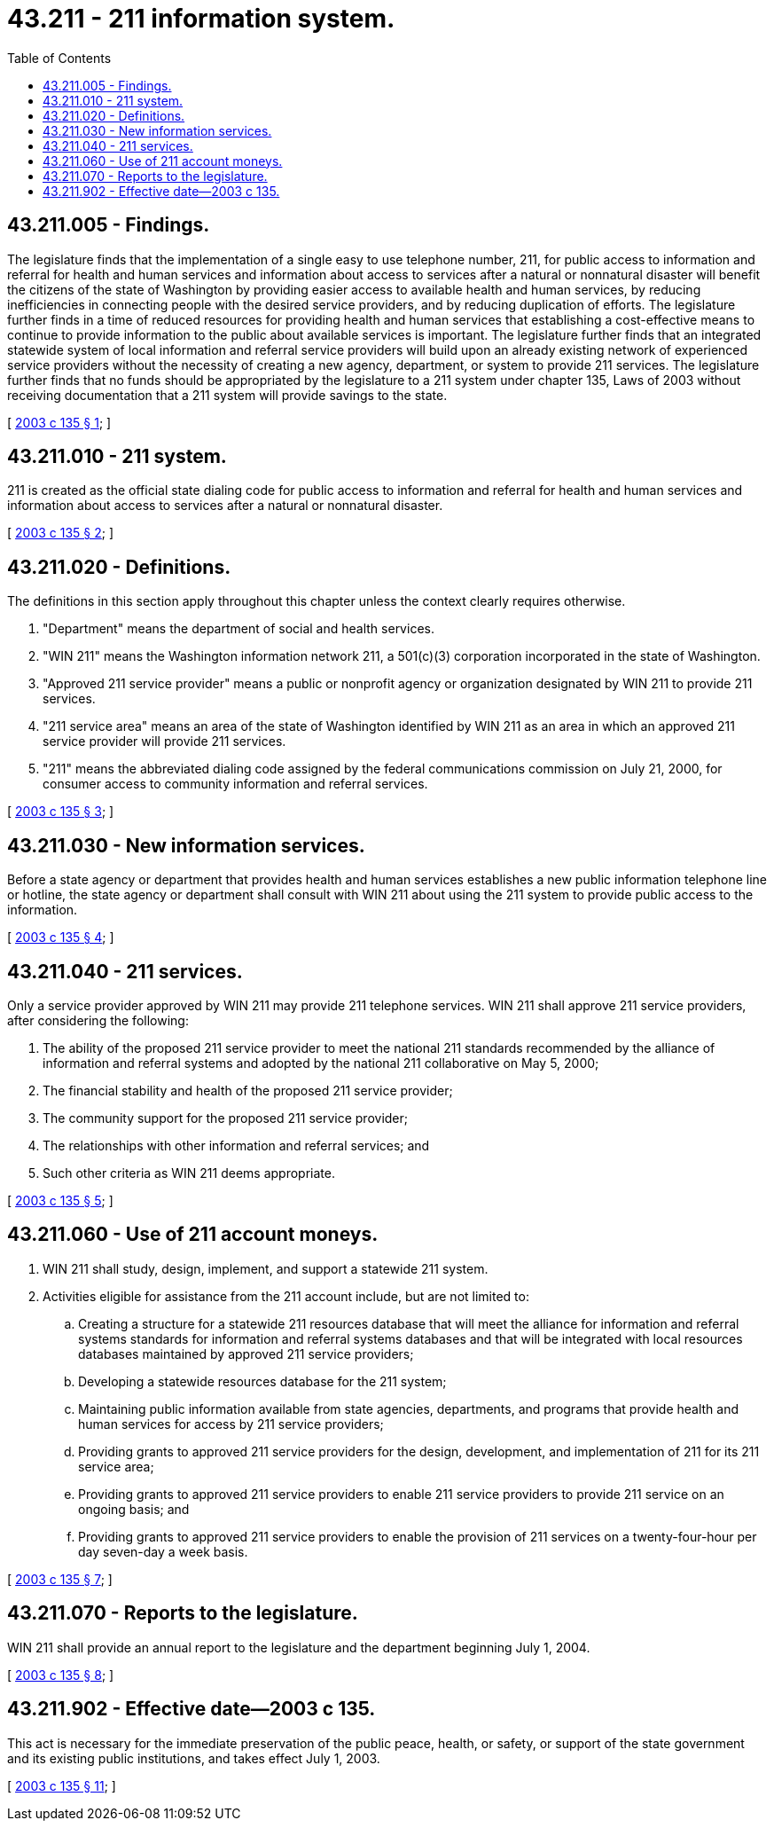 = 43.211 - 211 information system.
:toc:

== 43.211.005 - Findings.
The legislature finds that the implementation of a single easy to use telephone number, 211, for public access to information and referral for health and human services and information about access to services after a natural or nonnatural disaster will benefit the citizens of the state of Washington by providing easier access to available health and human services, by reducing inefficiencies in connecting people with the desired service providers, and by reducing duplication of efforts. The legislature further finds in a time of reduced resources for providing health and human services that establishing a cost-effective means to continue to provide information to the public about available services is important. The legislature further finds that an integrated statewide system of local information and referral service providers will build upon an already existing network of experienced service providers without the necessity of creating a new agency, department, or system to provide 211 services. The legislature further finds that no funds should be appropriated by the legislature to a 211 system under chapter 135, Laws of 2003 without receiving documentation that a 211 system will provide savings to the state.

[ http://lawfilesext.leg.wa.gov/biennium/2003-04/Pdf/Bills/Session%20Laws/House/1787-S.SL.pdf?cite=2003%20c%20135%20§%201[2003 c 135 § 1]; ]

== 43.211.010 - 211 system.
211 is created as the official state dialing code for public access to information and referral for health and human services and information about access to services after a natural or nonnatural disaster.

[ http://lawfilesext.leg.wa.gov/biennium/2003-04/Pdf/Bills/Session%20Laws/House/1787-S.SL.pdf?cite=2003%20c%20135%20§%202[2003 c 135 § 2]; ]

== 43.211.020 - Definitions.
The definitions in this section apply throughout this chapter unless the context clearly requires otherwise.

. "Department" means the department of social and health services.

. "WIN 211" means the Washington information network 211, a 501(c)(3) corporation incorporated in the state of Washington.

. "Approved 211 service provider" means a public or nonprofit agency or organization designated by WIN 211 to provide 211 services.

. "211 service area" means an area of the state of Washington identified by WIN 211 as an area in which an approved 211 service provider will provide 211 services.

. "211" means the abbreviated dialing code assigned by the federal communications commission on July 21, 2000, for consumer access to community information and referral services.

[ http://lawfilesext.leg.wa.gov/biennium/2003-04/Pdf/Bills/Session%20Laws/House/1787-S.SL.pdf?cite=2003%20c%20135%20§%203[2003 c 135 § 3]; ]

== 43.211.030 - New information services.
Before a state agency or department that provides health and human services establishes a new public information telephone line or hotline, the state agency or department shall consult with WIN 211 about using the 211 system to provide public access to the information.

[ http://lawfilesext.leg.wa.gov/biennium/2003-04/Pdf/Bills/Session%20Laws/House/1787-S.SL.pdf?cite=2003%20c%20135%20§%204[2003 c 135 § 4]; ]

== 43.211.040 - 211 services.
Only a service provider approved by WIN 211 may provide 211 telephone services. WIN 211 shall approve 211 service providers, after considering the following:

. The ability of the proposed 211 service provider to meet the national 211 standards recommended by the alliance of information and referral systems and adopted by the national 211 collaborative on May 5, 2000;

. The financial stability and health of the proposed 211 service provider;

. The community support for the proposed 211 service provider;

. The relationships with other information and referral services; and

. Such other criteria as WIN 211 deems appropriate.

[ http://lawfilesext.leg.wa.gov/biennium/2003-04/Pdf/Bills/Session%20Laws/House/1787-S.SL.pdf?cite=2003%20c%20135%20§%205[2003 c 135 § 5]; ]

== 43.211.060 - Use of 211 account moneys.
. WIN 211 shall study, design, implement, and support a statewide 211 system.

. Activities eligible for assistance from the 211 account include, but are not limited to:

.. Creating a structure for a statewide 211 resources database that will meet the alliance for information and referral systems standards for information and referral systems databases and that will be integrated with local resources databases maintained by approved 211 service providers;

.. Developing a statewide resources database for the 211 system;

.. Maintaining public information available from state agencies, departments, and programs that provide health and human services for access by 211 service providers;

.. Providing grants to approved 211 service providers for the design, development, and implementation of 211 for its 211 service area;

.. Providing grants to approved 211 service providers to enable 211 service providers to provide 211 service on an ongoing basis; and

.. Providing grants to approved 211 service providers to enable the provision of 211 services on a twenty-four-hour per day seven-day a week basis.

[ http://lawfilesext.leg.wa.gov/biennium/2003-04/Pdf/Bills/Session%20Laws/House/1787-S.SL.pdf?cite=2003%20c%20135%20§%207[2003 c 135 § 7]; ]

== 43.211.070 - Reports to the legislature.
WIN 211 shall provide an annual report to the legislature and the department beginning July 1, 2004.

[ http://lawfilesext.leg.wa.gov/biennium/2003-04/Pdf/Bills/Session%20Laws/House/1787-S.SL.pdf?cite=2003%20c%20135%20§%208[2003 c 135 § 8]; ]

== 43.211.902 - Effective date—2003 c 135.
This act is necessary for the immediate preservation of the public peace, health, or safety, or support of the state government and its existing public institutions, and takes effect July 1, 2003.

[ http://lawfilesext.leg.wa.gov/biennium/2003-04/Pdf/Bills/Session%20Laws/House/1787-S.SL.pdf?cite=2003%20c%20135%20§%2011[2003 c 135 § 11]; ]

